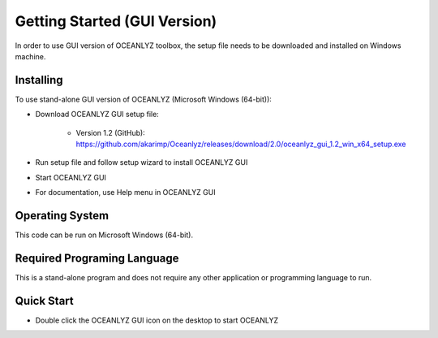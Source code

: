 Getting Started (GUI Version)
=============================

In order to use GUI version of OCEANLYZ toolbox, the setup file needs to be downloaded and installed on Windows machine. 


Installing
----------

To use stand-alone GUI version of OCEANLYZ (Microsoft Windows (64-bit)):

* Download OCEANLYZ GUI setup file:

    * Version 1.2 (GitHub): https://github.com/akarimp/Oceanlyz/releases/download/2.0/oceanlyz_gui_1.2_win_x64_setup.exe

* Run setup file and follow setup wizard to install OCEANLYZ GUI
* Start OCEANLYZ GUI
* For documentation, use Help menu in OCEANLYZ GUI

Operating System
----------------

This code can be run on Microsoft Windows (64-bit).


Required Programing Language
----------------------------

This is a stand-alone program and does not require any other application or programming language to run.


Quick Start
-----------

* Double click the OCEANLYZ GUI icon on the desktop to start OCEANLYZ
